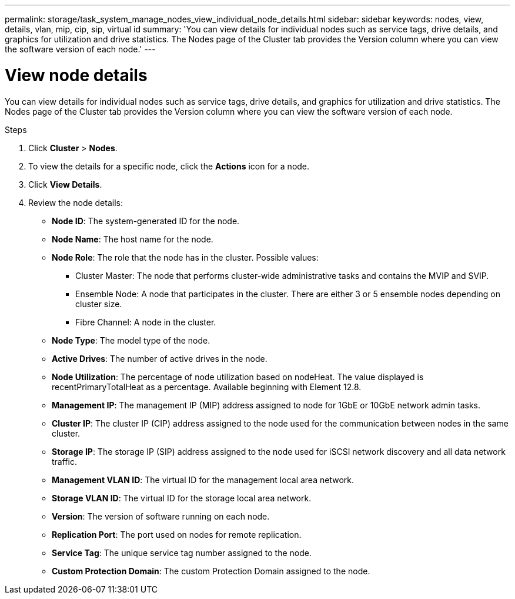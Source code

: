---
permalink: storage/task_system_manage_nodes_view_individual_node_details.html
sidebar: sidebar
keywords: nodes, view, details, vlan, mip, cip, sip, virtual id
summary: 'You can view details for individual nodes such as service tags, drive details, and graphics for utilization and drive statistics. The Nodes page of the Cluster tab provides the Version column where you can view the software version of each node.'
---

= View node details
:icons: font
:imagesdir: ../media/

[.lead]
You can view details for individual nodes such as service tags, drive details, and graphics for utilization and drive statistics. The Nodes page of the Cluster tab provides the Version column where you can view the software version of each node.

.Steps
. Click *Cluster* > *Nodes*.
. To view the details for a specific node, click the *Actions* icon for a node.
. Click *View Details*.
. Review the node details:
+
* *Node ID*: The system-generated ID for the node.
* *Node Name*: The host name for the node.
* *Node Role*: The role that the node has in the cluster. Possible values:
+
 ** Cluster Master: The node that performs cluster-wide administrative tasks and contains the MVIP and SVIP.
 ** Ensemble Node: A node that participates in the cluster. There are either 3 or 5 ensemble nodes depending on cluster size.
 ** Fibre Channel: A node in the cluster.

* *Node Type*: The model type of the node.
* *Active Drives*: The number of active drives in the node.
* *Node Utilization*: The percentage of node utilization based on nodeHeat. The value displayed is recentPrimaryTotalHeat as a percentage. Available beginning with Element 12.8.
* *Management IP*: The management IP (MIP) address assigned to node for 1GbE or 10GbE network admin tasks.
* *Cluster IP*: The cluster IP (CIP) address assigned to the node used for the communication between nodes in the same cluster.
* *Storage IP*: The storage IP (SIP) address assigned to the node used for iSCSI network discovery and all data network traffic.
* *Management VLAN ID*: The virtual ID for the management local area network.
* *Storage VLAN ID*: The virtual ID for the storage local area network.
* *Version*: The version of software running on each node.
* *Replication Port*: The port used on nodes for remote replication.
* *Service Tag*: The unique service tag number assigned to the node.
* *Custom Protection Domain*: The custom Protection Domain assigned to the node.

// 2024 FEB 28, DOC-4740